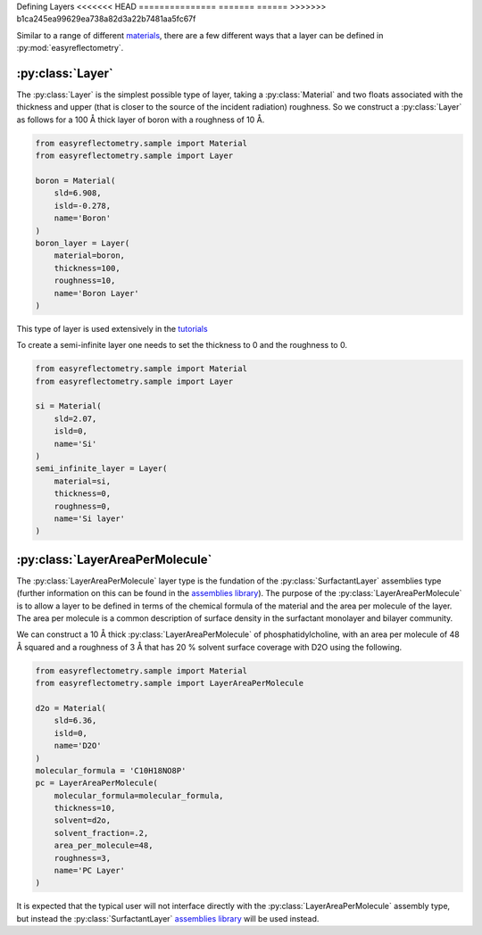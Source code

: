 Defining Layers
<<<<<<< HEAD
===============
=======
======
>>>>>>> b1ca245ea99629ea738a82d3a22b7481aa5fc67f

Similar to a range of different `materials`_, there are a few different ways that a layer can be defined in :py:mod:`easyreflectometry`.

:py:class:`Layer`
-----------------

The :py:class:`Layer` is the simplest possible type of layer, taking a :py:class:`Material` and two floats associated with the thickness and upper (that is closer to the source of the incident radiation) roughness. 
So we construct a :py:class:`Layer` as follows for a 100 Å thick layer of boron with a roughness of 10 Å. 

.. code-block:: python

    from easyreflectometry.sample import Material
    from easyreflectometry.sample import Layer

    boron = Material(
        sld=6.908,
        isld=-0.278,
        name='Boron'
    )
    boron_layer = Layer(
        material=boron,
        thickness=100, 
        roughness=10,
        name='Boron Layer'
    )

This type of layer is used extensively in the `tutorials`_

To create a semi-infinite layer one needs to set the thickness to 0 and the roughness to 0.

.. code-block:: python

    from easyreflectometry.sample import Material
    from easyreflectometry.sample import Layer

    si = Material(
        sld=2.07,
        isld=0,
        name='Si'
    )
    semi_infinite_layer = Layer(
        material=si,
        thickness=0,
        roughness=0,
        name='Si layer'
    )

:py:class:`LayerAreaPerMolecule`
--------------------------------

The :py:class:`LayerAreaPerMolecule` layer type is the fundation of the :py:class:`SurfactantLayer` assemblies type (further information on this can be found in the `assemblies library`_).
The purpose of the :py:class:`LayerAreaPerMolecule` is to allow a layer to be defined in terms of the chemical formula of the material and the area per molecule of the layer. 
The area per molecule is a common description of surface density in the surfactant monolayer and bilayer community. 

We can construct a 10 Å thick :py:class:`LayerAreaPerMolecule` of phosphatidylcholine, with an area per molecule of 48 Å squared and a roughness of 3 Å that has 20 % solvent surface coverage with D2O using the following.

.. code-block:: python

    from easyreflectometry.sample import Material
    from easyreflectometry.sample import LayerAreaPerMolecule

    d2o = Material(
        sld=6.36,
        isld=0,
        name='D2O'
    )
    molecular_formula = 'C10H18NO8P'
    pc = LayerAreaPerMolecule(
        molecular_formula=molecular_formula, 
        thickness=10, 
        solvent=d2o, 
        solvent_fraction=.2,
        area_per_molecule=48, 
        roughness=3,
        name='PC Layer'
    )

It is expected that the typical user will not interface directly with the :py:class:`LayerAreaPerMolecule` assembly type, but instead the :py:class:`SurfactantLayer` `assemblies library`_ will be used instead. 

.. _`materials`: ./material_library.html
.. _`tutorials`: ../tutorials/tutorials.html
.. _`assemblies library`: ./assemblies_library.html